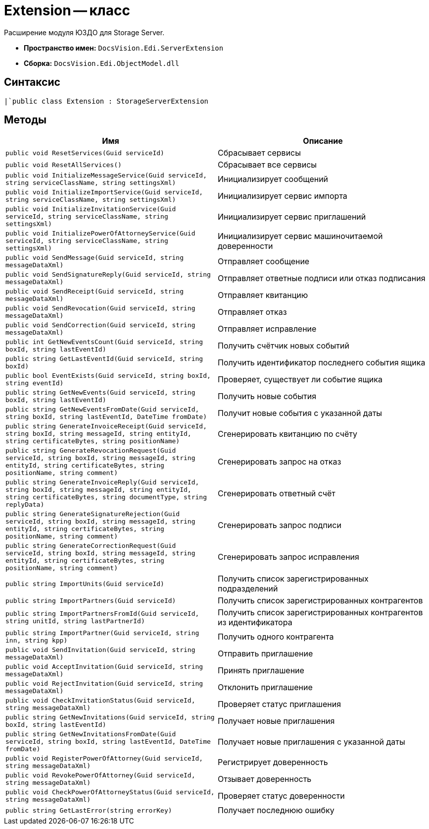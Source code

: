 = Extension -- класс

Расширение модуля ЮЗДО для Storage Server.

* *Пространство имен:* `DocsVision.Edi.ServerExtension`
* *Сборка:* `DocsVision.Edi.ObjectModel.dll`

== Синтаксис

[source,csharp]
----
|`public class Extension : StorageServerExtension
----

== Методы

[cols=",",options="header"]
|===
|Имя |Описание

|`public void ResetServices(Guid serviceId)`
|Сбрасывает сервисы

|`public void ResetAllServices()`
|Сбрасывает все сервисы

|`public void InitializeMessageService(Guid serviceId, string serviceClassName, string settingsXml)`
|Инициализирует сообщений

|`public void InitializeImportService(Guid serviceId, string serviceClassName, string settingsXml)`
|Инициализирует сервис импорта

|`public void InitializeInvitationService(Guid serviceId, string serviceClassName, string settingsXml)`
|Инициализирует сервис приглашений

|`public void InitializePowerOfAttorneyService(Guid serviceId, string serviceClassName, string settingsXml)`
|Инициализирует сервис машиночитаемой доверенности

|`public void SendMessage(Guid serviceId, string messageDataXml)`
|Отправляет сообщение

|`public void SendSignatureReply(Guid serviceId, string messageDataXml)`
|Отправляет ответные подписи или отказ подписания

|`public void SendReceipt(Guid serviceId, string messageDataXml)`
|Отправляет квитанцию

|`public void SendRevocation(Guid serviceId, string messageDataXml)`
|Отправляет отказ

|`public void SendCorrection(Guid serviceId, string messageDataXml)`
|Отправляет исправление

|`public int GetNewEventsCount(Guid serviceId, string boxId, string lastEventId)`
|Получить счётчик новых событий

|`public string GetLastEventId(Guid serviceId, string boxId)`
|Получить идентификатор последнего события ящика

|`public bool EventExists(Guid serviceId, string boxId, string eventId)`
|Проверяет, существует ли событие ящика

|`public string GetNewEvents(Guid serviceId, string boxId, string lastEventId)`
|Получить новые события

|`public string GetNewEventsFromDate(Guid serviceId, string boxId, string lastEventId, DateTime fromDate)`
|Получит новые события с указанной даты

|`public string GenerateInvoiceReceipt(Guid serviceId, string boxId, string messageId, string entityId, string certificateBytes, string positionName)`
|Сгенерировать квитанцию по счёту

|`public string GenerateRevocationRequest(Guid serviceId, string boxId, string messageId, string entityId,
string certificateBytes, string positionName, string comment)`
|Сгенерировать запрос на отказ

|`public string GenerateInvoiceReply(Guid serviceId, string boxId, string messageId, string entityId, string certificateBytes, string documentType, string replyData)`
|Сгенерировать ответный счёт

|`public string GenerateSignatureRejection(Guid serviceId, string boxId, string messageId, string entityId,
string certificateBytes, string positionName, string comment)`
|Сгенерировать запрос подписи

|`public string GenerateCorrectionRequest(Guid serviceId, string boxId, string messageId, string entityId,
string certificateBytes, string positionName, string comment)`
|Сгенерировать запрос исправления

|`public string ImportUnits(Guid serviceId)`
|Получить список зарегистрированных подразделений

|`public string ImportPartners(Guid serviceId)`
|Получить список зарегистрированных контрагентов

|`public string ImportPartnersFromId(Guid serviceId, string unitId, string lastPartnerId)`
|Получить список зарегистрированных контрагентов из идентификатора

|`public string ImportPartner(Guid serviceId, string inn, string kpp)`
|Получить одного контрагента

|`public void SendInvitation(Guid serviceId, string messageDataXml)`
|Отправить приглашение

|`public void AcceptInvitation(Guid serviceId, string messageDataXml)`
|Принять приглашение

|`public void RejectInvitation(Guid serviceId, string messageDataXml)`
|Отклонить приглашение

|`public void CheckInvitationStatus(Guid serviceId, string messageDataXml)`
|Проверяет статус приглашения

|`public string GetNewInvitations(Guid serviceId, string boxId, string lastEventId)`
|Получает новые приглашения

|`public string GetNewInvitationsFromDate(Guid serviceId, string boxId, string lastEventId, DateTime fromDate)`
|Получает новые приглашения с указанной даты

|`public void RegisterPowerOfAttorney(Guid serviceId, string messageDataXml)`
|Регистрирует доверенность

|`public void RevokePowerOfAttorney(Guid serviceId, string messageDataXml)`
|Отзывает доверенность

|`public void CheckPowerOfAttorneyStatus(Guid serviceId, string messageDataXml)`
|Проверяет статус доверенности

|`public string GetLastError(string errorKey)`
|Получает последнюю ошибку


|===
